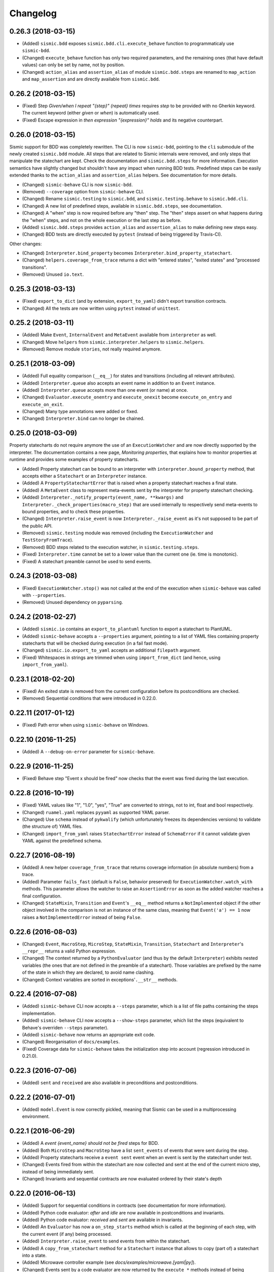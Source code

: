 Changelog
=========

0.26.3 (2018-03-15)
-------------------

- (Added) ``sismic.bdd`` exposes ``sismic.bdd.cli.execute_behave`` function to programmaticaly use ``sismic-bdd``.
- (Changed) ``execute_behave`` function has only two required parameters, and the remaining ones (that have default
  values) can only be set by name, not by position.
- (Changed) ``action_alias`` and ``assertion_alias`` of module ``sismic.bdd.steps`` are renamed to ``map_action``
  and ``map_assertion`` and are directly available from ``sismic.bdd``.


0.26.2 (2018-03-15)
-------------------

- (Fixed) Step *Given/when I repeat "{step}" {repeat} times* requires *step* to be provided with no Gherkin
  keyword. The current keyword (either *given* or *when*) is automatically used.
- (Fixed) Escape expression in *then expression "{expression}" holds* and its negative counterpart.


0.26.0 (2018-03-15)
-------------------

Sismic support for BDD was completely rewritten. The CLI is now ``sismic-bdd``, pointing to the ``cli`` submodule of
the newly created ``sismic.bdd`` module. All steps that are related to Sismic internals were removed, and only
steps that manipulate the statechart are kept. Check the documentation and ``sismic.bdd.steps`` for more information.
Execution semantics have slightly changed but shouldn't have any impact when running BDD tests.
Predefined steps can be easily extended thanks to the ``action_alias`` and ``assertion_alias`` helpers.
See documentation for more details.

- (Changed) ``sismic-behave`` CLI is now ``sismic-bdd``.
- (Removed) ``--coverage`` option from ``sismic-behave`` CLI.
- (Changed) Rename ``sismic.testing`` to ``sismic.bdd``, and ``sismic.testing.behave`` to ``sismic.bdd.cli``.
- (Changed) A new list of predefined steps, available in ``sismic.bdd.steps``, see documentation.
- (Changed) A "when" step is now required before any "then" step. The "then" steps assert on what happens during
  the "when" steps, and not on the whole execution or the last step as before.
- (Added) ``sismic.bdd.steps`` provides ``action_alias`` and ``assertion_alias`` to make defining new steps easy.
- (Changed) BDD tests are directly executed by ``pytest`` (instead of being triggered by Travis-CI).

Other changes:

- (Changed) ``Interpreter.bind_property`` becomes ``Interpreter.bind_property_statechart``.
- (Changed) ``helpers.coverage_from_trace`` returns a dict with "entered states", "exited states" and
  "processed transitions".
- (Removed) Unused ``io.text``.


0.25.3 (2018-03-13)
-------------------

- (Fixed) ``export_to_dict`` (and by extension, ``export_to_yaml``) didn't export transition contracts.
- (Changed) All the tests are now written using ``pytest`` instead of ``unittest``.


0.25.2 (2018-03-11)
-------------------

- (Added) Make ``Event``, ``InternalEvent`` and ``MetaEvent`` available from ``interpreter`` as well.
- (Changed) Move ``helpers`` from ``sismic.interpreter.helpers`` to ``sismic.helpers``.
- (Removed) Remove module ``stories``, not really required anymore.


0.25.1 (2018-03-09)
-------------------

- (Added) Full equality comparison (``__eq__``) for states and transitions (including all relevant attributes).
- (Added) ``Interpreter.queue`` also accepts an event name in addition to an ``Event`` instance.
- (Added) ``Interpreter.queue`` accepts more than one event (or name) at once.
- (Changed) ``Evaluator.execute_onentry`` and ``execute_onexit`` become ``execute_on_entry`` and ``execute_on_exit``.
- (Changed) Many type annotations were added or fixed.
- (Changed) ``Interpreter.bind`` can no longer be chained.


0.25.0 (2018-03-09)
-------------------

Property statecharts do not require anymore the use of an ``ExecutionWatcher`` and are now directly supported
by the interpreter. The documentation contains a new page, *Monitoring properties*, that explains how to monitor
properties at runtime and provides some examples of property statecharts.

- (Added) Property statechart can be bound to an interpreter with ``interpreter.bound_property`` method, that accepts
  either a ``Statechart`` or an ``Interpreter`` instance.
- (Added) A ``PropertyStatechartError`` that is raised when a property statechart reaches a final state.
- (Added) A ``MetaEvent`` class to represent meta-events sent by the interpreter for property statechart checking.
- (Added) ``Interpreter._notify_property(event_name, **kwargs)`` and ``Interpreter._check_properties(macro_step)`` that
  are used internally to respectively send meta-events to bound properties, and to check these properties.
- (Changed) ``Interpreter.raise_event`` is now ``Interpreter._raise_event`` as it's not supposed to be part of the public API.
- (Removed) ``sismic.testing`` module was removed (including the ``ExecutionWatcher`` and ``TestStoryFromTrace``).
- (Removed) BDD steps related to the execution watcher, in ``sismic.testing.steps``.
- (Fixed) ``Interpreter.time`` cannot be set to a lower value than the current one (ie. time is monotonic).
- (Fixed) A statechart preamble cannot be used to send events.


0.24.3 (2018-03-08)
-------------------

- (Fixed) ``ExecutionWatcher.stop()`` was not called at the end of the execution when ``sismic-behave`` was
  called with ``--properties``.
- (Removed) Unused dependency on ``pyparsing``.


0.24.2 (2018-02-27)
-------------------

- (Added) ``sismic.io`` contains an ``export_to_plantuml`` function to export a statechart to PlantUML.
- (Added) ``sismic-behave`` accepts a ``--properties`` argument, pointing to a list of YAML files containing
  property statecharts that will be checked during execution (in a fail fast mode).
- (Changed) ``sismic.io.export_to_yaml`` accepts an additional ``filepath`` argument.
- (Fixed) Whitespaces in strings are trimmed when using ``import_from_dict`` (and hence, using ``import_from_yaml``).


0.23.1 (2018-02-20)
-------------------

- (Fixed) An exited state is removed from the current configuration before its postconditions are checked.
- (Removed) Sequential conditions that were introduced in 0.22.0.


0.22.11 (2017-01-12)
--------------------

- (Fixed) Path error when using ``sismic-behave`` on Windows.


0.22.10 (2016-11-25)
--------------------

- (Added) A ``--debug-on-error`` parameter for ``sismic-behave``.


0.22.9 (2016-11-25)
-------------------

- (Fixed) Behave step "Event x should be fired" now checks that the event was fired during the last execution.


0.22.8 (2016-10-19)
-------------------

- (Fixed) YAML values like "1", "1.0", "yes", "True" are converted to strings, not to int, float and bool respectively.
- (Changed) ``ruamel.yaml`` replaces ``pyyaml`` as supported YAML parser.
- (Changed) Use ``schema`` instead of ``pykwalify`` (which unfortunately freezes its dependencies versions)
  to validate (the structure of) YAML files.
- (Changed) ``import_from_yaml`` raises ``StatechartError`` instead of ``SchemaError`` if it cannot validate given
  YAML against the predefined schema.


0.22.7 (2016-08-19)
-------------------

- (Added) A new helper ``coverage_from_trace`` that returns coverage information (in absolute numbers) from a trace.
- (Added) Parameter ``fails_fast`` (default is ``False``, behavior preserved) for ``ExecutionWatcher.watch_with``
  methods. This parameter allows the watcher to raise an ``AssertionError`` as soon as the added watcher reaches a
  final configuration.
- (Changed) ``StateMixin``, ``Transition`` and ``Event``'s ``__eq__`` method returns a ``NotImplemented`` object
  if the other object involved in the comparison is not an instance of the same class, meaning that ``Event('a') == 1``
  now raises a ``NotImplementedError`` instead of being ``False``.


0.22.6 (2016-08-03)
-------------------

- (Changed) ``Event``, ``MacroStep``, ``MicroStep``, ``StateMixin``, ``Transition``, ``Statechart`` and
  ``Interpreter``'s ``__repr__`` returns a valid Python expression.
- (Changed) The context returned by a ``PythonEvaluator`` (and thus by the default ``Interpreter``) exhibits
  nested variables (the ones that are not defined in the preamble of a statechart). Those variables are prefixed by
  the name of the state in which they are declared, to avoid name clashing.
- (Changed) Context variables are sorted in exceptions'``.__str__`` methods.


0.22.4 (2016-07-08)
-------------------

- (Added) ``sismic-behave`` CLI now accepts a ``--steps`` parameter, which is a list of file paths containing the steps
  implementation.
- (Added) ``sismic-behave`` CLI now accepts a ``--show-steps`` parameter, which list the steps (equivalent to
  Behave's overriden ``--steps`` parameter).
- (Added) ``sismic-behave`` now returns an appropriate exit code.
- (Changed) Reorganisation of ``docs/examples``.
- (Fixed) Coverage data for ``sismic-behave`` takes the initialization step into account (regression
  introduced in 0.21.0).


0.22.3 (2016-07-06)
-------------------

- (Added) ``sent`` and ``received`` are also available in preconditions and postconditions.


0.22.2 (2016-07-01)
-------------------

- (Added) ``model.Event`` is now correctly pickled, meaning that Sismic can be used in a multiprocessing environment.


0.22.1 (2016-06-29)
-------------------

- (Added) A *event {event_name} should not be fired* steps for BDD.
- (Added) Both ``MicroStep`` and ``MacroStep`` have a list ``sent_events`` of events that were sent during the step.
- (Added) Property statecharts receive a ``event sent`` event when an event is sent by the statechart under test.
- (Changed) Events fired from within the statechart are now collected and sent at the end of the current micro step,
  instead of being immediately sent.
- (Changed) Invariants and sequential contracts are now evaluated ordered by their state's depth


0.22.0 (2016-06-13)
-------------------

- (Added) Support for sequential conditions in contracts (see documentation for more information).
- (Added) Python code evaluator: *after* and *idle* are now available in postconditions and invariants.
- (Added) Python code evaluator: *received* and *sent* are available in invariants.
- (Added) An ``Evaluator`` has now a ``on_step_starts`` method which is called at the beginning of each step, with
  the current event (if any) being processed.
- (Added) ``Interpreter.raise_event`` to send events from within the statechart.
- (Added) A ``copy_from_statechart`` method for a ``Statechart`` instance that allows to copy (part of) a statechart
  into a state.
- (Added) Microwave controller example (see *docs/examples/microwave.[yaml|py]*).
- (Changed) Events sent by a code evaluator are now returned by the ``execute_*`` methods instead of being
  automatically added to the interpreter's queue.
- (Changed) Moved ``run_in_background`` and ``log_trace`` from ``sismic.interpreter`` to the newly added
  ``sismic.interpreter.helpers``.
- (Changed) Internal API changes: rename ``self.__x`` to ``self._x`` to avoid (mostly) useless name mangling.


0.21.0 (2016-04-22)
-------------------

Changes for ``interpreter.Interpreter`` class:

- (Removed) ``_select_eventless_transition`` which is a special case of ``_select_transition``.
- (Added) ``_select_event``, extracted from ``execute_once``.
- (Added) ``_filter_transitions``, extracted from ``_select_transition``.
- (Changed) ``_execute_step`` is now ``_apply_step``.
- (Changed) ``_compute_stabilization_step`` is now ``_create_stabilization_step`` and accepts a list of state names
- (Changed) ``_compute_transitions_step`` is now ``_create_steps``.
- (Changed) Except for the ``statechart`` parameter, all the parameters for ``Interpreter``'s constructor can now be
  only provided by name.
- (Fixed) Contracts on a transition are checked (if not explicitly disabled) even if the transition has no *action*.
- (Fixed) ``Evaluator.execute_action`` is called even if the transition has no *action*.
- (Fixed) States are added/removed from the active configuration as soon as they are entered/exited.
  Previously, the configuration was only updated at the end of the step (and could possibly lead to inaccurate results
  when using ``active(name)`` in a ``PythonEvaluator``).

The default ``PythonEvaluator`` class has been completely rewritten:

- (Changed) Code contained in states and/or transitions is now executed with a local context instead of a
  global one. The local context of a state is built upon the local context of its parent, and so one until the local
  context of the statechart is reached. This should facilitate the use of dummy variables in nested states
  and transitions.
- (Changed) The code is now compiled (once) before is evaluation/execution. This should increase performance.
- (Changed) The frozen context of a state (ie. ``__old__``) is now computed only if contracts are checked, and only
  if at least one invariant or one postcondition exists.
- (Changed) The ``initial_context`` parameter of ``Evaluator``'s constructor can now only be provided by name.
- (Changed) The ``additional_context`` parameter of ``Evaluator._evaluate_code`` and ``Evaluator._execute_code`` can
  now only be provided by name.

Miscellaneous:

- (Fixed) Step *I load the statechart* now executes (once) the statechart in order to put it into a stable
  initial configuration (regression introduced in 0.20.0).

0.20.5 (2016-04-14)
-------------------

- (Added) Type hinting (see PEP484 and mypy-lang project)

0.20.4 (2016-03-25)
-------------------

- (Changed) Statechart testers are now called property statechart.
- (Changed) Property statechart can describe *desirable* and *undesirable* properties.

0.20.3 (2016-03-22)
-------------------

- (Changed) Step *Event x should be fired* now checks sent events from the beginning of the test, not only for the last
  executed step.
- (Fixed) Internal events that are sequentially sent are now sequentially consumed (and not anymore in reverse order).

0.20.2 (2016-02-24)
-------------------

- (Fixed) ``interpreter.log_trace`` does not anymore log empty macro step.

0.20.1 (2016-02-19)
-------------------

- (Added) A *step ended* event at the end of each step in a tester story.
- (Changed) The name of the events and attributes that are exposed in a tester story has changed.
  Consult the documentation for more information.

0.20.0 (2016-02-17)
-------------------

- (Added) Module ``interpreter`` provides a ``log_trace`` function that takes an interpreter instance and returns
  a (dynamic) list of executed macro steps.
- (Added) Module ``testing`` exposes an ``ExecutionWatcher`` class that can be used to check statechart properties
  with tester statecharts at runtime.
- (Changed) ``Interpreter.__init__`` does not anymore stabilize the statechart. Stabilization is done during the
  first call of ``execute_once``.
- (Changed) ``Story.tell`` returns a list of ``MacroStep`` (the *trace*) instead of an ``Interpreter`` instance.
- (Changed) The name of some attributes of an event in a tester story changes (e.g. *event* becomes *consumed_event*,
  *state* becomes *entered_state* or *exited_state* or *source_state* or *target_state*).
- (Removed) ``Interpreter.trace``, as it can be easily obtained from ``execute_once`` or using ``log_trace``.
- (Removed) ``Interpreter.__init__`` does not accept an ``initial_time`` parameter.
- (Fixed) Parallel state without children does not any more result into an infinite loop.

0.19.0 (2016-02-10)
-------------------

- (Added) BDD can now output coverage data using ``--coverage`` command-line argument.
- (Changed) The YAML definition of a statechart must use *root state:* instead of *initial state:*.
- (Changed) When a contract is evaluated by a ``PythonEvaluator``, ``__old__.x`` raises an ``AttributeError`` instead
  of a ``KeyError`` if ``x`` does not exist.
- (Changed) Behave is now called from Python instead of using a subprocess and thus allows debugging.

0.18.1 (2016-02-03)
-------------------

- (Added) Support for behavior-driven-development using Behave.

0.17.3 (2016-01-29)
-------------------

- (Added) An ``io.text.export_to_tree`` that returns a textual representation of the states.
- (Changed) ``Statechart.rename_to`` does not anymore raise ``KeyError`` but ``exceptions.StatechartError``.
- (Changed) Wheel build should work on Windows

0.17.1 (2016-01-25)
-------------------

Many backward incompatible changes in this update, especially if you used to work with ``model``.
The YAML format of a statechart also changed, look carefully at the changelog and the documentation.

- (Added) YAML: an history state can declare *on entry* and *on exit*.
- (Added) Statechart: new methods to manipulate transitions: ``transitions_from``, ``transitions_to``,
  ``transitions_with``, ``remove_transition`` and ``rotate_transition``.
- (Added) Statechart: new methods to manipulate states: ``remove_state``, ``rename_state``, ``move_state``,
  ``state_for``, ``parent_for``, ``children_for``.
- (Added) Steps: ``__eq__`` for ``MacroStep`` and ``MicroStep``.
- (Added) Stories: ``tell_by_step`` method for a ``Story``.
- (Added) Testing: ``teststory_from_trace`` generates a *step* event at the beginning of each step.
- (Added) Module: a new exceptions hierarchy (see ``exceptions`` module).
  The new exceptions are used in place of the old ones (``Warning``, ``AssertionError`` and ``ValueError``).
- (Changed) YAML: uppermost *states:* should be replaced by *initial state:* and can contain at most one state.
- (Changed) YAML: uppermost *on entry:* should be replaced by *preamble:*.
- (Changed) YAML: initial memory of an history state should be specified using *memory* instead of *initial*.
- (Changed) YAML: contracts for a statechart must be declared on its root state.
- (Changed) Statechart: rename ``StateChart`` to ``Statechart``.
- (Changed) Statechart: rename ``events`` to ``events_for``.
- (Changed) Statechart: ``states`` attribute is now ``Statechart.state_for`` method.
- (Changed) Statechart: ``register_state`` is now ``add_state``.
- (Changed) Statechart: ``register_transition`` is now ``add_transition``.
- (Changed) Statechart: now defines a root state.
- (Changed) Statechart: checks done in ``validate``.
- (Changed) Transition: ``.event`` is a string instead of an ``Event`` instance.
- (Changed) Transition: attributes ``from_state`` and ``to_state`` are renamed into ``source`` and ``target``.
- (Changed) Event: ``__eq__`` takes ``data`` attribute into account.
- (Changed) Event: ``event.foo`` raises an ``AttributeError`` instead of a ``KeyError`` if ``foo`` is not defined.
- (Changed) State: ``StateMixin.name`` is now read-only (use ``Statechart.rename_state``).
- (Changed) State: split ``HistoryState`` into a mixin ``HistoryStateMixin`` and two concrete subclasses,
  namely ``ShallowHistoryState`` and ``DeepHistoryState``.
- (Changed) IO: Complete rewrite of ``io.import_from_yaml`` to load states before transitions. Parameter names have changed.
- (Changed) Module: adapt module hierarchy (no visible API change).
- (Changed) Module: expose module content through ``__all__``.
- (Removed) Transition: ``transitions`` attribute on ``TransitionStateMixin``, use ``Statechart.transitions_for`` instead.
- (Removed) State: ``CompositeStateMixin.children``, use ``Statechart.children_for`` instead.


0.16.0 (2016-01-15)
-------------------

- (Added) An ``InternalEvent`` subclass for ``model.Event``.
- (Added) ``Interpreter`` now exposes its ``statechart``.
- (Added) ``Statechart.validate`` checks that a targeted compound state declares an initial state.
- (Changed) ``Interpreter.queue`` does not accept anymore an ``internal`` parameter.
  Use an instance of ``InternalEvent`` instead (#20).
- (Fixed) ``Story.story_from_trace`` now ignores internal events (#19).
- (Fixed) Condition C3 in ``Statechart.validate``.

0.15.0 (2016-01-12)
-------------------

- (Changed) Rename ``Interpreter.send`` to ``Interpreter.queue`` (#18).
- (Changed) Rename ``evaluator`` module to ``code``.

0.14.3 (2016-01-12)
-------------------

- (Added) Changelog.
- (Fixed) Missing files in MANIFEST.in
